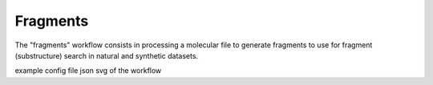 =========
Fragments
=========

The "fragments" workflow consists in processing a molecular file to generate fragments to use for fragment (substructure) search in natural and synthetic datasets.



.. image:: _images/workflow_natural_tasktree.svg
    :align: center
    :width: 100%


example config file json
svg of the workflow